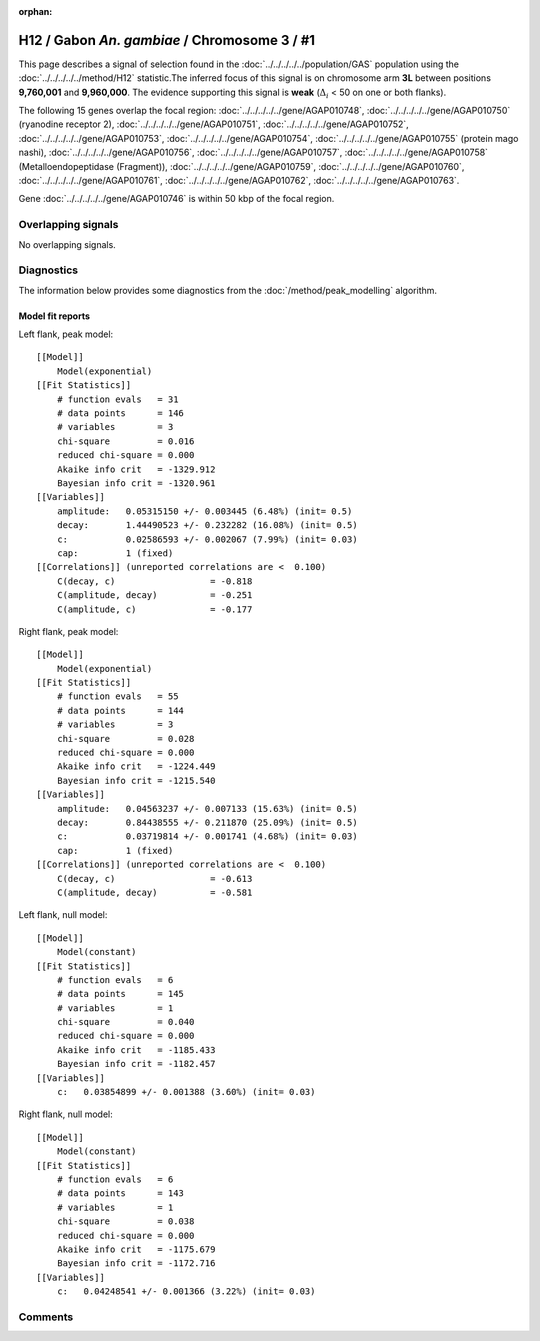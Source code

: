 :orphan:

H12 / Gabon *An. gambiae* / Chromosome 3 / #1
================================================================================



This page describes a signal of selection found in the
:doc:`../../../../../population/GAS` population using the
:doc:`../../../../../method/H12` statistic.The inferred focus of this signal is on chromosome arm
**3L** between positions **9,760,001** and
**9,960,000**.
The evidence supporting this signal is
**weak** (:math:`\Delta_{i}` < 50 on one or both flanks).

.. raw:: html
    :file: peak_location.html

.. raw:: html

    <div class='bokeh-figure figure'><p class='caption'>
    <strong>Signal location</strong>. Blue markers
    show the values of the selection statistic.
    The dashed black line shows the fitted peak model. The shaded red area
    shows the focus of the selection signal. The shaded blue area shows
    the genomic region in linkage with the selection event. Use the
    mouse wheel or the controls at the right of the plot to zoom in, and hover
    over genes to see gene names and descriptions.
    </p></div>




The following 15 genes overlap the focal region: :doc:`../../../../../gene/AGAP010748`,  :doc:`../../../../../gene/AGAP010750` (ryanodine receptor 2),  :doc:`../../../../../gene/AGAP010751`,  :doc:`../../../../../gene/AGAP010752`,  :doc:`../../../../../gene/AGAP010753`,  :doc:`../../../../../gene/AGAP010754`,  :doc:`../../../../../gene/AGAP010755` (protein mago nashi),  :doc:`../../../../../gene/AGAP010756`,  :doc:`../../../../../gene/AGAP010757`,  :doc:`../../../../../gene/AGAP010758` (Metalloendopeptidase (Fragment)),  :doc:`../../../../../gene/AGAP010759`,  :doc:`../../../../../gene/AGAP010760`,  :doc:`../../../../../gene/AGAP010761`,  :doc:`../../../../../gene/AGAP010762`,  :doc:`../../../../../gene/AGAP010763`.



Gene :doc:`../../../../../gene/AGAP010746` is within 50 kbp of the focal region.



Overlapping signals
-------------------


No overlapping signals.


Diagnostics
-----------

The information below provides some diagnostics from the
:doc:`/method/peak_modelling` algorithm.

.. raw:: html

    <div class="figure">
    <img src="../../../../../_static/data/signal/H12/GAS/3/1/peak_context.png"/>
    <p class="caption"><strong>Selection signal in context</strong>. @@TODO</p>
    </div>

.. raw:: html

    <div class="figure">
    <img src="../../../../../_static/data/signal/H12/GAS/3/1/peak_targetting.png"/>
    <p class="caption"><strong>Peak targetting</strong>. @@TODO</p>
    </div>

.. raw:: html

    <div class="figure">
    <img src="../../../../../_static/data/signal/H12/GAS/3/1/peak_fit.png"/>
    <p class="caption"><strong>Peak fitting diagnostics</strong>. @@TODO</p>
    </div>

Model fit reports
~~~~~~~~~~~~~~~~~

Left flank, peak model::

    [[Model]]
        Model(exponential)
    [[Fit Statistics]]
        # function evals   = 31
        # data points      = 146
        # variables        = 3
        chi-square         = 0.016
        reduced chi-square = 0.000
        Akaike info crit   = -1329.912
        Bayesian info crit = -1320.961
    [[Variables]]
        amplitude:   0.05315150 +/- 0.003445 (6.48%) (init= 0.5)
        decay:       1.44490523 +/- 0.232282 (16.08%) (init= 0.5)
        c:           0.02586593 +/- 0.002067 (7.99%) (init= 0.03)
        cap:         1 (fixed)
    [[Correlations]] (unreported correlations are <  0.100)
        C(decay, c)                  = -0.818 
        C(amplitude, decay)          = -0.251 
        C(amplitude, c)              = -0.177 


Right flank, peak model::

    [[Model]]
        Model(exponential)
    [[Fit Statistics]]
        # function evals   = 55
        # data points      = 144
        # variables        = 3
        chi-square         = 0.028
        reduced chi-square = 0.000
        Akaike info crit   = -1224.449
        Bayesian info crit = -1215.540
    [[Variables]]
        amplitude:   0.04563237 +/- 0.007133 (15.63%) (init= 0.5)
        decay:       0.84438555 +/- 0.211870 (25.09%) (init= 0.5)
        c:           0.03719814 +/- 0.001741 (4.68%) (init= 0.03)
        cap:         1 (fixed)
    [[Correlations]] (unreported correlations are <  0.100)
        C(decay, c)                  = -0.613 
        C(amplitude, decay)          = -0.581 


Left flank, null model::

    [[Model]]
        Model(constant)
    [[Fit Statistics]]
        # function evals   = 6
        # data points      = 145
        # variables        = 1
        chi-square         = 0.040
        reduced chi-square = 0.000
        Akaike info crit   = -1185.433
        Bayesian info crit = -1182.457
    [[Variables]]
        c:   0.03854899 +/- 0.001388 (3.60%) (init= 0.03)


Right flank, null model::

    [[Model]]
        Model(constant)
    [[Fit Statistics]]
        # function evals   = 6
        # data points      = 143
        # variables        = 1
        chi-square         = 0.038
        reduced chi-square = 0.000
        Akaike info crit   = -1175.679
        Bayesian info crit = -1172.716
    [[Variables]]
        c:   0.04248541 +/- 0.001366 (3.22%) (init= 0.03)


Comments
--------

.. raw:: html

    <div id="disqus_thread"></div>
    <script>
    (function() { // DON'T EDIT BELOW THIS LINE
    var d = document, s = d.createElement('script');
    s.src = 'https://agam-selection-atlas.disqus.com/embed.js';
    s.setAttribute('data-timestamp', +new Date());
    (d.head || d.body).appendChild(s);
    })();
    </script>
    <noscript>Please enable JavaScript to view the <a href="https://disqus.com/?ref_noscript">comments powered by Disqus.</a></noscript>
